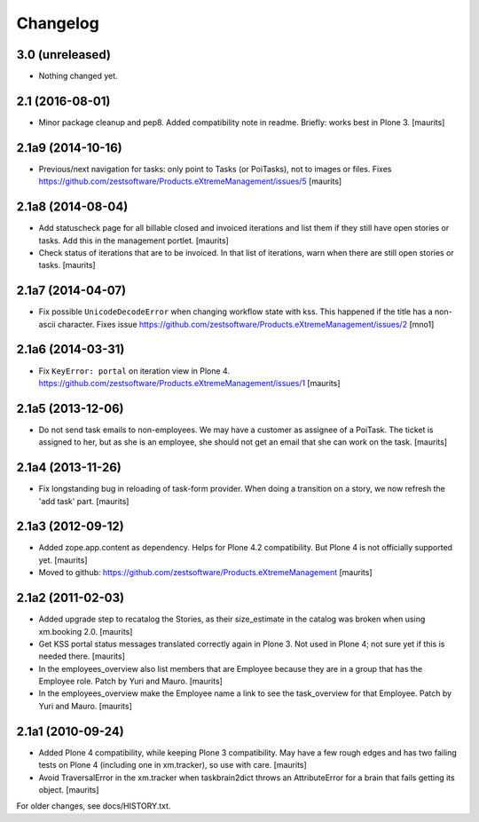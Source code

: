 Changelog
=========


3.0 (unreleased)
----------------

- Nothing changed yet.


2.1 (2016-08-01)
----------------

- Minor package cleanup and pep8.  Added compatibility note in readme.  Briefly: works best in Plone 3.
  [maurits]


2.1a9 (2014-10-16)
------------------

- Previous/next navigation for tasks: only point to Tasks (or
  PoiTasks), not to images or files.  Fixes
  https://github.com/zestsoftware/Products.eXtremeManagement/issues/5
  [maurits]


2.1a8 (2014-08-04)
------------------

- Add statuscheck page for all billable closed and invoiced iterations
  and list them if they still have open stories or tasks.  Add this in
  the management portlet.
  [maurits]

- Check status of iterations that are to be invoiced.  In that list of
  iterations, warn when there are still open stories or tasks.
  [maurits]


2.1a7 (2014-04-07)
------------------

- Fix possible ``UnicodeDecodeError`` when changing workflow state
  with kss.  This happened if the title has a non-ascii character.
  Fixes issue
  https://github.com/zestsoftware/Products.eXtremeManagement/issues/2
  [mno1]


2.1a6 (2014-03-31)
------------------

- Fix ``KeyError: portal`` on iteration view in Plone 4.
  https://github.com/zestsoftware/Products.eXtremeManagement/issues/1
  [maurits]


2.1a5 (2013-12-06)
------------------

- Do not send task emails to non-employees.  We may have a customer as
  assignee of a PoiTask.  The ticket is assigned to her, but as she is
  an employee, she should not get an email that she can work on the
  task.
  [maurits]


2.1a4 (2013-11-26)
------------------

- Fix longstanding bug in reloading of task-form provider.  When doing
  a transition on a story, we now refresh the 'add task' part.
  [maurits]


2.1a3 (2012-09-12)
------------------

- Added zope.app.content as dependency.  Helps for Plone 4.2
  compatibility.  But Plone 4 is not officially supported yet.
  [maurits]

- Moved to github:
  https://github.com/zestsoftware/Products.eXtremeManagement
  [maurits]


2.1a2 (2011-02-03)
------------------

- Added upgrade step to recatalog the Stories, as their size_estimate
  in the catalog was broken when using xm.booking 2.0.
  [maurits]

- Get KSS portal status messages translated correctly again in Plone
  3.  Not used in Plone 4; not sure yet if this is needed there.
  [maurits]

- In the employees_overview also list members that are Employee
  because they are in a group that has the Employee role.  Patch by
  Yuri and Mauro.
  [maurits]

- In the employees_overview make the Employee name a link to see the
  task_overview for that Employee.  Patch by Yuri and Mauro.
  [maurits]


2.1a1 (2010-09-24)
------------------

- Added Plone 4 compatibility, while keeping Plone 3 compatibility.
  May have a few rough edges and has two failing tests on Plone 4
  (including one in xm.tracker), so use with care.
  [maurits]

- Avoid TraversalError in the xm.tracker when taskbrain2dict throws an
  AttributeError for a brain that fails getting its object.
  [maurits]

For older changes, see docs/HISTORY.txt.
